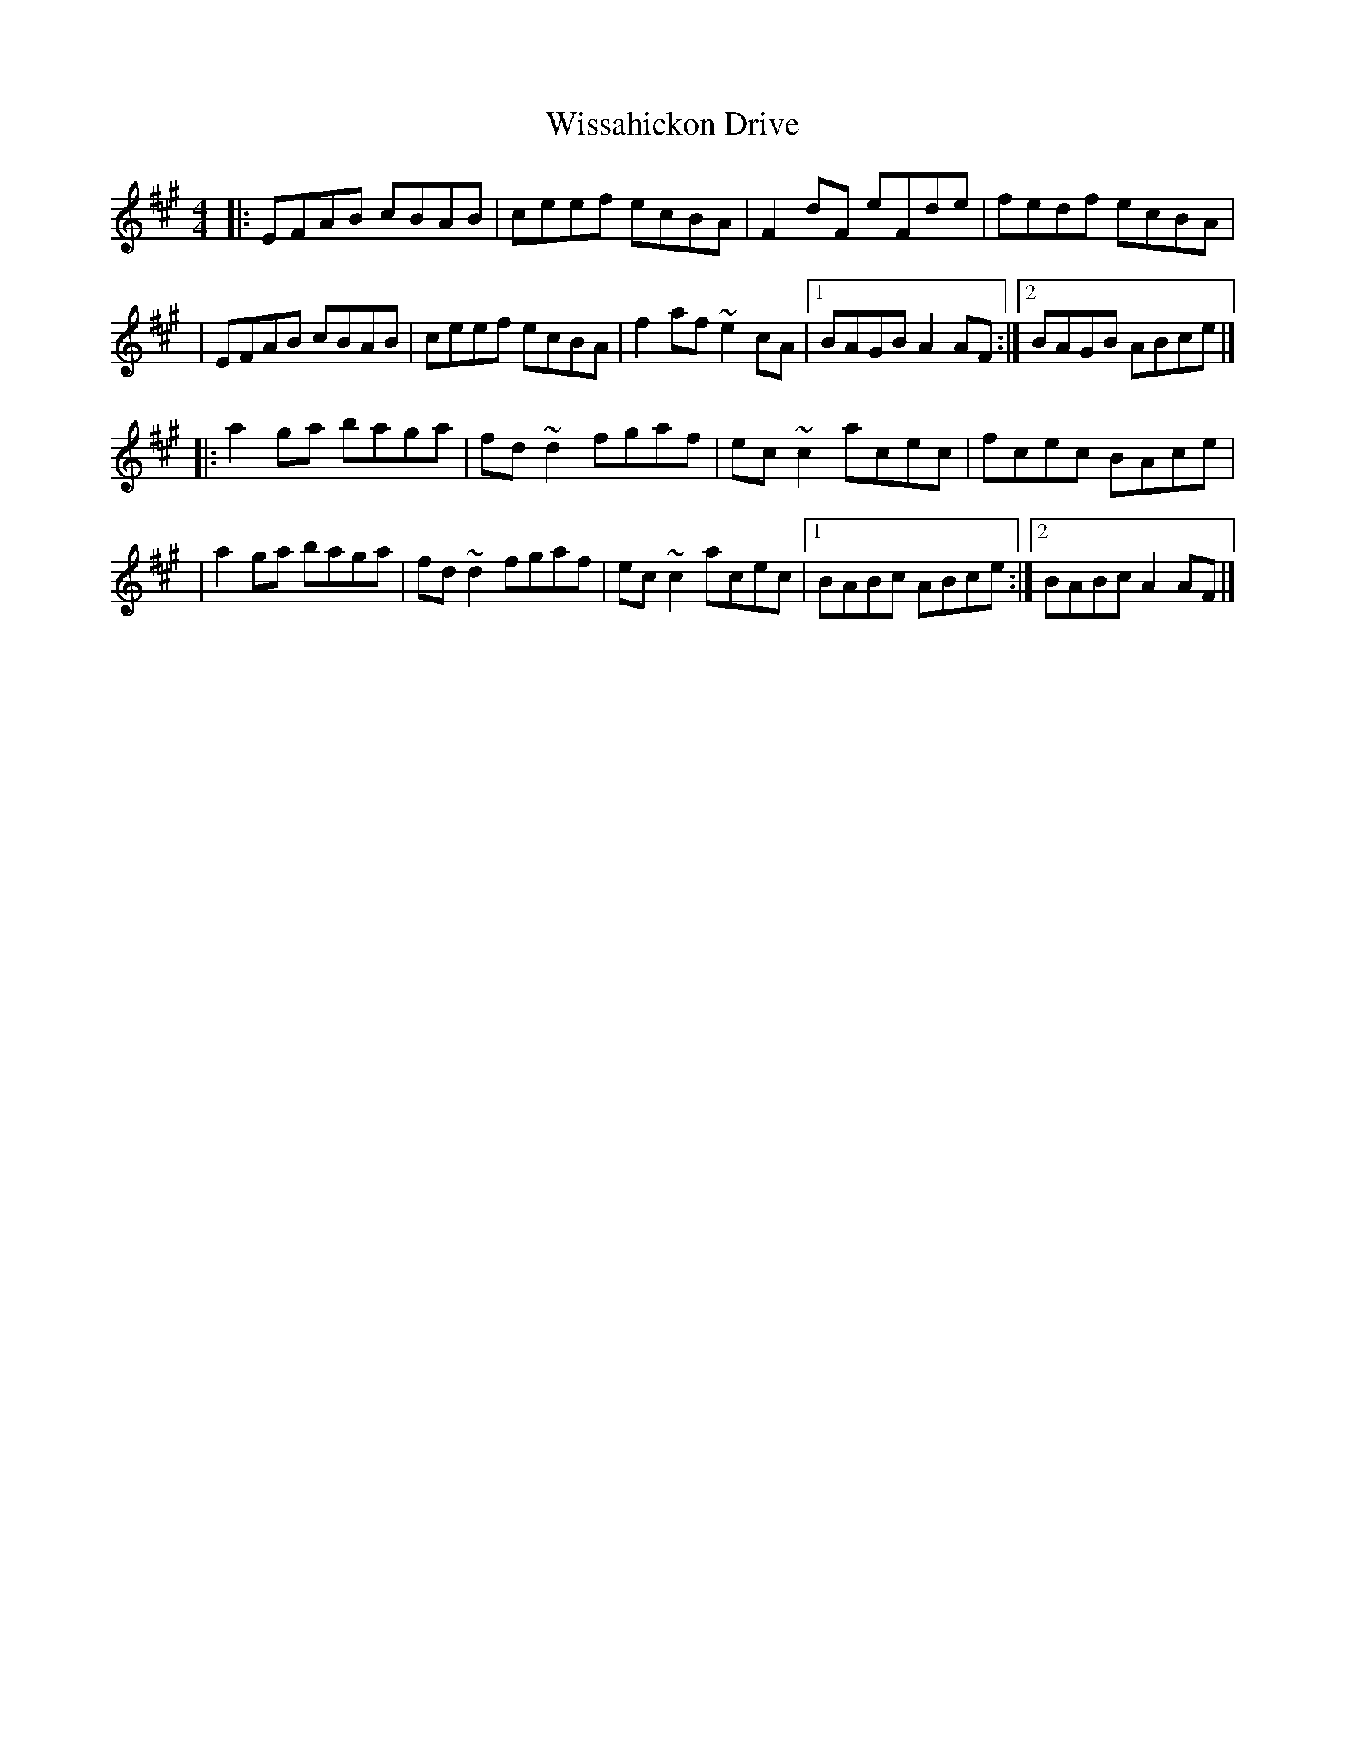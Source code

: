 X:1
T:Wissahickon Drive
R:reel
M:4/4
L:1/8
K:A
|:EFAB cBAB|ceef ecBA|F2dF eFde|fedf ecBA|
|EFAB cBAB|ceef ecBA|f2af ~e2cA|1 BAGB A2AF:|2 BAGB ABce|]
|:a2ga baga|fd~d2 fgaf|ec~c2 acec|fcec BAce|
|a2ga baga|fd~d2 fgaf|ec~c2 acec|1 BABc ABce:|2 BABc A2AF|]